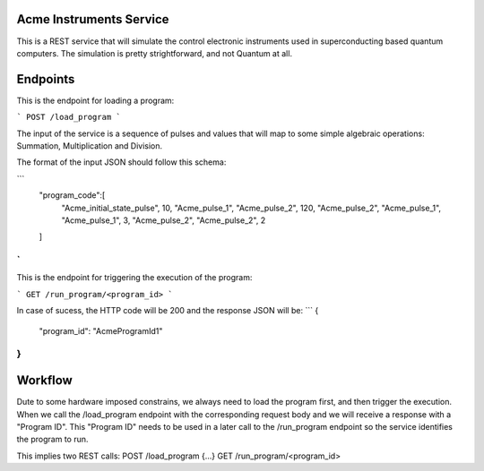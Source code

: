 Acme Instruments Service
========================

This is a REST service that will simulate the control electronic instruments used in superconducting based quantum computers.
The simulation is pretty strightforward, and not Quantum at all.

Endpoints
=========

This is the endpoint for loading a program: 

```
POST /load_program
```


The input of the service is a sequence of pulses and values that will map to some simple algebraic operations: Summation, Multiplication and Division.

The format of the input JSON should follow this schema:

```
   "program_code":[
      "Acme_initial_state_pulse",
      10,
      "Acme_pulse_1",
      "Acme_pulse_2",
      120,
      "Acme_pulse_2",
      "Acme_pulse_1",
      "Acme_pulse_1",
      3,
      "Acme_pulse_2",
      "Acme_pulse_2",
      2
   ]
`
```


This is the endpoint for triggering the execution of the program:

```
GET /run_program/<program_id>
```


In case of sucess, the HTTP code will be 200 and the response JSON will be:
```
{
     "program_id": "AcmeProgramId1"
}
```


Workflow
=======
Dute to some hardware imposed constrains, we always need to load the program first, and then trigger the execution.
When we call the /load_program endpoint with the corresponding request body and we will receive a response with a "Program ID".
This "Program ID" needs to be used in a later call to the /run_program endpoint so the service identifies the program to run.

This implies two REST calls:
POST /load_program {...}
GET /run_program/<program_id>
